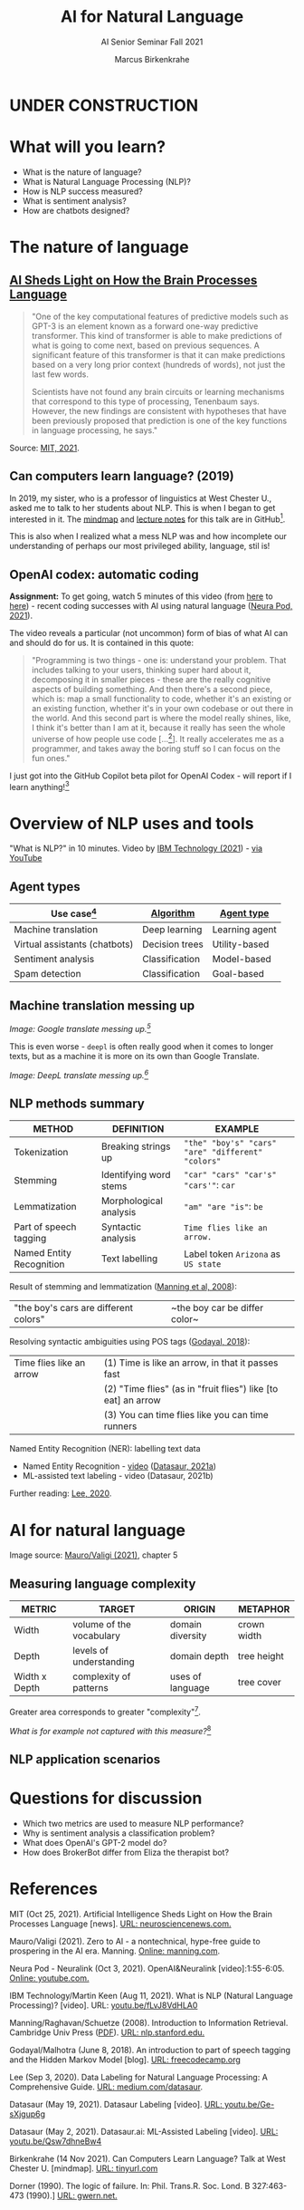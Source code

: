 #+TITLE:AI for Natural Language
#+AUTHOR:Marcus Birkenkrahe
#+SUBTITLE: AI Senior Seminar Fall 2021
#+STARTUP:overview
#+OPTIONS:hideblocks
#+OPTIONS: toc:nil num:nil ^:nil
#+INFOJS_OPT: :view:info
* UNDER CONSTRUCTION

  [[./img/underconstruction.gif]]

* What will you learn?

  * What is the nature of language?
  * What is Natural Language Processing (NLP)?
  * How is NLP success measured?
  * What is sentiment analysis?
  * How are chatbots designed?

* The nature of language

** [[https://neurosciencenews.com/ai-language-processing-19536/][AI Sheds Light on How the Brain Processes Language]]

   #+begin_quote
   "One of the key computational features of predictive models such as
   GPT-3 is an element known as a forward one-way predictive
   transformer. This kind of transformer is able to make predictions
   of what is going to come next, based on previous sequences. A
   significant feature of this transformer is that it can make
   predictions based on a very long prior context (hundreds of words),
   not just the last few words.

   Scientists have not found any brain circuits or learning mechanisms
   that correspond to this type of processing, Tenenbaum
   says. However, the new findings are consistent with hypotheses that
   have been previously proposed that prediction is one of the key
   functions in language processing, he says."
   #+end_quote

   Source: [[mit][MIT, 2021]].

** Can computers learn language? (2019)

   In 2019, my sister, who is a professor of linguistics at West
   Chester U., asked me to talk to her students about NLP. This is when
   I began to get interested in it. The [[https://github.com/birkenkrahe/ai482/blob/main/10_ai_natural_language/can_computers_learn_languages.xmind][mindmap]] and [[https://github.com/birkenkrahe/ai482/blob/main/10_ai_natural_language/can_computers_learn_languages_notes.pdf][lecture notes]] for
   this talk are in GitHub[fn:8].

   This is also when I realized what a mess NLP was and how incomplete
   our understanding of perhaps our most privileged ability, language,
   stil is!

   #+attr_html: :width 500px
   [[./img/mess.jpg]]

** OpenAI codex: automatic coding

   *Assignment:* To get going, watch 5 minutes of this video (from [[https://youtu.be/ISa10TrJK7w?t=115][here]]
   to [[https://youtu.be/ISa10TrJK7w?t=367][here]]) - recent coding successes with AI using natural language
   ([[neurapod][Neura Pod, 2021]]).

   The video reveals a particular (not uncommon) form of bias of what
   AI can and should do for us. It is contained in this quote:

   #+begin_quote
   "Programming is two things - one is: understand your problem. That
   includes talking to your users, thinking super hard about it,
   decomposing it in smaller pieces - these are the really cognitive
   aspects of building something. And then there's a second piece,
   which is: map a small functionality to code, whether it's an
   existing or an existing function, whether it's in your own codebase
   or out there in the world. And this second part is where the model
   really shines, like, I think it's better than I am at it, because it
   really has seen the whole universe of how people use code
   [...[fn:4]]. It really accelerates me as a programmer, and takes
   away the boring stuff so I can focus on the fun ones."
   #+end_quote

   I just got into the GitHub Copilot beta pilot for OpenAI Codex -
   will report if I learn anything![fn:5]

* Overview of NLP uses and tools

  "What is NLP?" in 10 minutes. Video by [[nlp][IBM Technology (2021]]) - [[https://youtu.be/fLvJ8VdHLA0][via
  YouTube]]

** Agent types

   | Use case[fn:7]                | [[https://github.com/birkenkrahe/ai482/tree/main/8_machine_learning][Algorithm]]      | [[https://github.com/birkenkrahe/ai482/tree/main/5_ai_agents][Agent type]]     |
   |-------------------------------+----------------+----------------|
   | Machine translation           | Deep learning  | Learning agent |
   | Virtual assistants (chatbots) | Decision trees | Utility-based  |
   | Sentiment analysis            | Classification | Model-based    |
   | Spam detection                | Classification | Goal-based     |

   #+attr_html: :width 500px
   [[./img/ibm.png]]

** Machine translation messing up

   #+attr_html: :width 500px
   [[./img/mt1.png]]

   /Image: Google translate messing up.[fn:6]/

   This is even worse - ~deepl~ is often really good when it comes to
   longer texts, but as a machine it is more on its own than Google
   Translate.

   #+attr_html: :width 500px
   [[./img/mt2.png]]
   /Image: DeepL translate messing up.[fn:6]/

** NLP methods summary

   | METHOD                   | DEFINITION             | EXAMPLE                                           |
   |--------------------------+------------------------+---------------------------------------------------|
   | Tokenization             | Breaking strings up    | ~"the" "boy's" "cars" "are" "different" "colors"~ |
   | Stemming                 | Identifying word stems | ~"car" "cars" "car's" "cars'"~: ~car~             |
   | Lemmatization            | Morphological analysis | ~"am" "are "is"~: ~be~                            |
   | Part of speech tagging   | Syntactic analysis     | ~Time flies like an arrow.~                       |
   | Named Entity Recognition | Text labelling         | Label token ~Arizona~ as ~US state~               |

   Result of stemming and lemmatization ([[irb][Manning et al, 2008]]):
   |"the boy's cars are different colors"|~the boy car be differ color~|

   Resolving syntactic ambiguities using POS tags ([[pos][Godayal, 2018]]):
   #+attr_html: :width 500px
   [[./img/pos.jpeg]]

   | Time flies like an arrow | (1) Time is like an arrow, in that it passes fast             |
   |                          | (2) "Time flies" (as in "fruit flies") like [to eat] an arrow |
   |                          | (3) You can time flies like you can time runners              |

   Named Entity Recognition (NER): labelling text data
   #+attr_html: :width 500px
   [[./img/ner.png]]

   * Named Entity Recognition - [[https://youtu.be/Ge-sXjgup6g][video]] ([[datasaura][Datasaur, 2021a]])
   * ML-assisted text labeling - video (Datasaur, 2021b)

   Further reading: [[nlpguide][Lee, 2020]].
* AI for natural language

  Image source: [[zero2ai][Mauro/Valigi (2021)]], chapter 5
** Measuring language complexity

   | METRIC        | TARGET                   | ORIGIN           | METAPHOR    |
   |---------------+--------------------------+------------------+-------------|
   | Width         | volume of the vocabulary | domain diversity | crown width |
   | Depth         | levels of understanding  | domain depth     | tree height |
   | Width x Depth | complexity of patterns   | uses of language | tree cover  |

   #+attr_html: :width 600px
   [[./img/nlp.png]]

   Greater area corresponds to greater "complexity"[fn:10].

   #+attr_html: :width 400px
   [[./img/nlp1.png]]

   /What is for example not captured with this measure?/[fn:9]

** NLP application scenarios   

   #+attr_html: :width 400px
   [[./img/nlp2.png]]


* Questions for discussion

  * Which two metrics are used to measure NLP performance?
  * Why is sentiment analysis a classification problem?
  * What does OpenAI's GPT-2 model do?
  * How does BrokerBot differ from Eliza the therapist bot?

* References

  <<mit>> MIT (Oct 25, 2021). Artificial Intelligence Sheds Light on
  How the Brain Processes Language [news]. [[https://neurosciencenews.com/ai-language-processing-19536/][URL: neurosciencenews.com.]]

  <<zero2ai>> Mauro/Valigi (2021). Zero to AI - a nontechnical,
  hype-free guide to prospering in the AI era. Manning. [[https://www.manning.com/books/zero-to-ai][Online:
  manning.com]].

  <<neurapod>> Neura Pod - Neuralink (Oct 3, 2021). OpenAI&Neuralink
  [video]:1:55-6:05. [[https://youtu.be/ISa10TrJK7w][Online: youtube.com.]]

  <<nlp>> IBM Technology/Martin Keen (Aug 11, 2021). What is NLP
  (Natural Language Processing)? [video]. URL: [[https://youtu.be/fLvJ8VdHLA0][youtu.be/fLvJ8VdHLA0]]

  <<irb>> Manning/Raghavan/Schuetze (2008). Introduction to
  Information Retrieval. Cambridge Univ Press ([[https://nlp.stanford.edu/IR-book/][PDF]]). [[https://nlp.stanford.edu/IR-book/][URL:
  nlp.stanford.edu.]]

  <<pos>> Godayal/Malhotra (June 8, 2018). An introduction to part of
  speech tagging and the Hidden Markov Model [blog]. [[https://www.freecodecamp.org/news/an-introduction-to-part-of-speech-tagging-and-the-hidden-markov-model-953d45338f24/][URL:
  freecodecamp.org]]

  <<nlpguide>> Lee (Sep 3, 2020). Data Labeling for Natural Language
  Processing: A Comprehensive Guide. [[https://medium.com/datasaur/data-labeling-for-natural-language-processing-a-comprehensive-guide-741343fea20e][URL: medium.com/datasaur]].

  <<datasaura>> Datasaur (May 19, 2021). Datasaur Labeling
  [video]. [[https://youtu.be/Ge-sXjgup6g][URL: youtu.be/Ge-sXjgup6g]]

  <<datasaurb>> Datasaur (May 2, 2021). Datasaur.ai: ML-Assisted
  Labeling [video]. [[https://youtu.be/Qsw7dhneBw4][URL: youtu.be/Qsw7dhneBw4]]

  <<alice>> Birkenkrahe (14 Nov 2021). Can Computers Learn Language?
  Talk at West Chester U. [mindmap]. [[https://tinyurl.com/sn5hqh2][URL: tinyurl.com]]

  <<dorner>> Dorner (1990). The logic of failure. In:
  Phil. Trans.R. Soc. Lond. B 327:463-473 (1990).] [[https://www.gwern.net/docs/existential-risk/1990-dorner.pdf][URL: gwern.net.]]

* Footnotes

[fn:10]In quotes because this is an almost trivial notion of
complexity. Compare it with the complexity defined by [[dorner][Dorner (1990)]] as
a function of dynamic variables.

[fn:9]Language ambiguities (overlaps). Different meaning as the result
of interaction (over time, space). Example: how language changes in
the course of a telephone conversation, a talk between lovers, or in
the course of a hostile company takeover or a conquest in war. More
generally, any features that cannot easily be captured with a feature
vector (e.g. because we don't even know what the variables are).

[fn:8]There is a fair amount of posturing in the notes and in the
talk, because my sister asked me to impress her students.

[fn:7]We've used this term "use case" in class without definition. In
the Unified Modeling Language (UML), a use case diagram shows all the
different ways in which a user might interact with a system. The more
colloquial use means that we look at all the different ways, in which
a concept might be applied or used.

[fn:6]Actually, "Du kannst mich mal gerne haben" (German) means "Bite
me."  While "jemanden gerne haben" means "to like someone", the
operational part of the German sentence is "Du kannst mich mal", which
is correctly machine translated as "Bite me." But the last part is
inserted to soften it (typically used like this in the South of
Germany).

[fn:5]"GitHub Copilot is an AI pair programmer which suggests line
completions and entire function bodies as you type. GitHub Copilot is
powered by the OpenAI Codex AI system, trained on public Internet text
and billions of lines of code." ([[https://marketplace.visualstudio.com/items?itemName=GitHub.copilot][Source]]). Alas, I do not use Visual
Code Studio - an editor from Microsoft (now it makes sense why GitHub,
also owned by Microsoft, partners with OpenAI Codex - more customers
for both their platforms and ultimately for their cloud business,
Azure).

[fn:4]Using the GPT-3 model.

[fn:2]The relationship between AI and ML is briefly explained in AIMA
at the start. Part V of the book deals exclusively with machine
learning. The distinctions (data science, AI, machine learning) are
not precise at all though.

[fn:3]We discussed some of them in class. Some issues were also
mentioned by Andrew Ng: data validation and availability; change
management (for deployment); scaling; value identification;
maintenance/debugging.

[fn:1](1) Predicting final grades from midterm and other student
performance data. (2) Predicting how much/which products a customer
will buy depending on his purchasing history. (3) Predicting if a
customer will buy or bail. (3) Predicting if email is spam or not. (4)
Predicting if an image is a cat or dog (or neither).
